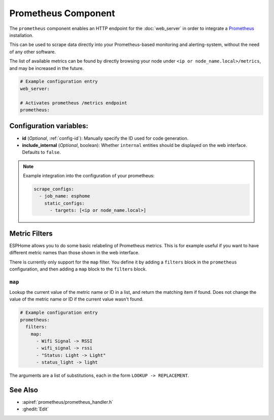 Prometheus Component
====================

.. seo::
    :description: Instructions for setting up a prometheus exporter with ESPHome.
    :image: prometheus.svg

The ``prometheus`` component enables an HTTP endpoint for the
:doc:`web_server` in order to integrate a `Prometheus <https://prometheus.io/>`__ installation.

This can be used to scrape data directly into your Prometheus-based monitoring and alerting-system,
without the need of any other software.

The list of available metrics can be found by directly browsing your node under
``<ip or node_name.local>/metrics``, and may be increased in the future.

.. code-block:: yaml

    # Example configuration entry
    web_server:

    # Activates prometheus /metrics endpoint
    prometheus:


Configuration variables:
------------------------

- **id** (*Optional*, :ref:`config-id`): Manually specify the ID used for code generation.
- **include_internal** (*Optional*, boolean): Whether ``internal`` entities should be displayed on the
  web interface. Defaults to ``false``.

.. note::

    Example integration into the configuration of your prometheus:

    .. code-block:: yaml

        scrape_configs:
          - job_name: esphome
            static_configs:
              - targets: [<ip or node_name.local>]

Metric Filters
-------------------

ESPHome allows you to do some basic relabeling of Prometheus metrics.
This is for example useful if you want to have different metric names than those shown in the web interface.

There is currently only support for the ``map`` filter. You define it by adding a ``filters`` block in the ``prometheus`` configuration,
and then adding a ``map`` block to the ``filters`` block.


``map``
*******

Lookup the current value of the metric name or ID in a list, and return the matching item if found.
Does not change the value of the metric name or ID if the current value wasn't found.

.. code-block:: yaml

    # Example configuration entry
    prometheus:
      filters:
        map:
          - Wifi Signal -> RSSI
          - wifi_signal -> rssi
          - "Status: Light -> Light"
          - status_light -> light

The arguments are a list of substitutions, each in the form ``LOOKUP -> REPLACEMENT``.

See Also
--------

- :apiref:`prometheus/prometheus_handler.h`
- :ghedit:`Edit`
